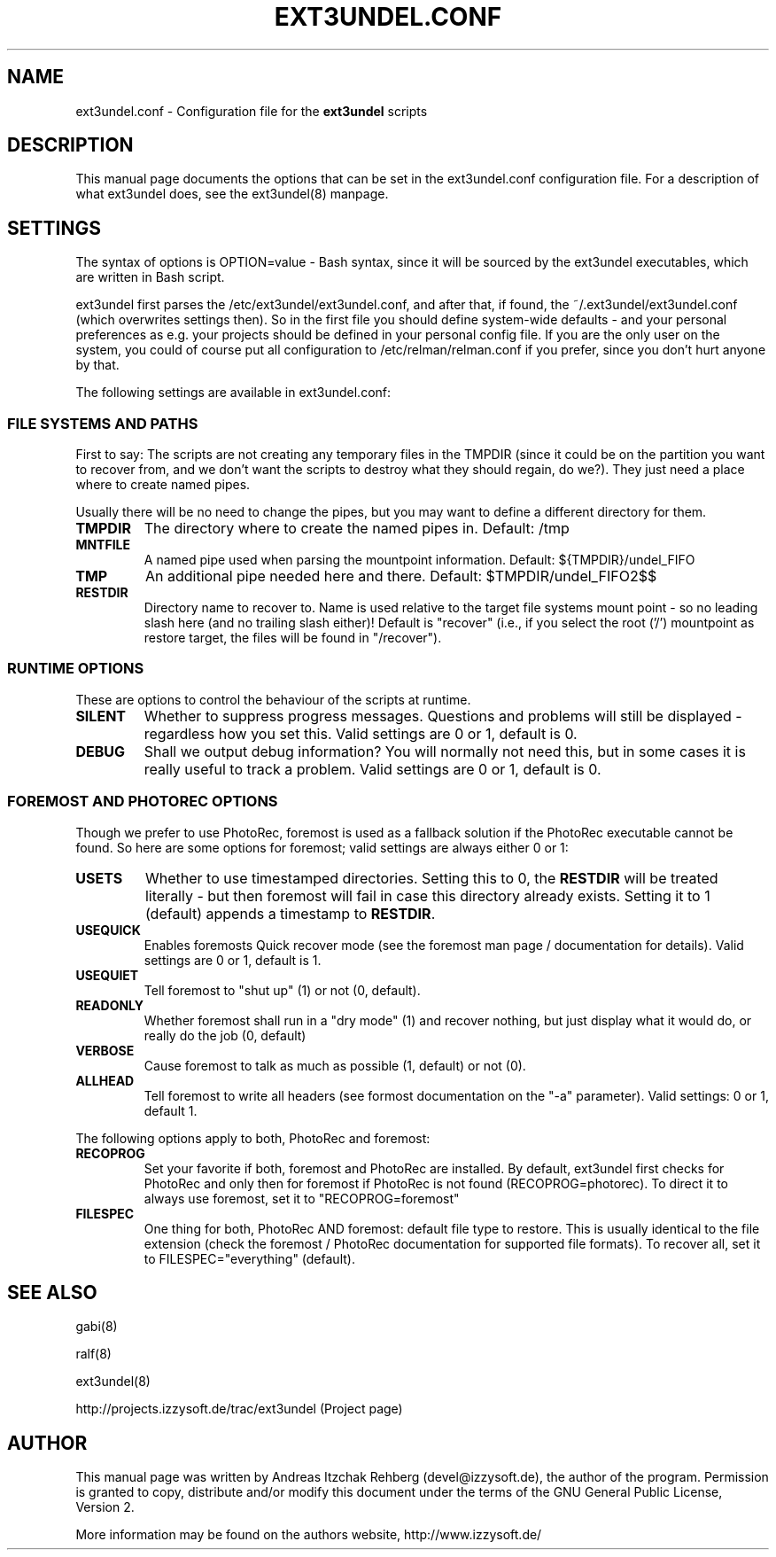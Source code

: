 .TH "EXT3UNDEL.CONF" "5" "23 June 2008"
.SH "NAME" 
ext3undel.conf \- Configuration file for the \fBext3undel\fR scripts
.SH "DESCRIPTION" 
.PP 
This manual page documents the options that can be set in the ext3undel.conf
configuration file. For a description of what ext3undel does, see the
ext3undel(8) manpage.

.SH "SETTINGS" 
.PP 
The syntax of options is OPTION=value - Bash syntax, since it will be sourced
by the ext3undel executables, which are written in Bash script.

ext3undel first parses the /etc/ext3undel/ext3undel.conf, and after that, if
found, the ~/.ext3undel/ext3undel.conf (which overwrites settings then). So in
the first file you should define system-wide defaults - and your personal
preferences as e.g. your projects should be defined in your personal config
file. If you are the only user on the system, you could of course put all
configuration to /etc/relman/relman.conf if you prefer, since you don't hurt
anyone by that.

.PP
The following settings are available in ext3undel.conf:

.SS "FILE SYSTEMS AND PATHS"
First to say: The scripts are not creating any temporary files in the TMPDIR
(since it could be on the partition you want to recover from, and we don't want
the scripts to destroy what they should regain, do we?). They just need a place
where to create named pipes.

Usually there will be no need to change the pipes, but you may want to define
a different directory for them.

.IP "\fBTMPDIR\fR"
The directory where to create the named pipes in. Default: /tmp

.IP "\fBMNTFILE\fR"
A named pipe used when parsing the mountpoint information. Default:
${TMPDIR}/undel_FIFO

.IP "\fBTMP\fR"
An additional pipe needed here and there. Default: $TMPDIR/undel_FIFO2$$

.IP "\fBRESTDIR\fR"
Directory name to recover to. Name is used relative to the target file systems
mount point - so no leading slash here (and no trailing slash either)!
Default is "recover" (i.e., if you select the root ('/') mountpoint as
restore target, the files will be found in "/recover").

.SS "RUNTIME OPTIONS"
These are options to control the behaviour of the scripts at runtime.

.IP "\fBSILENT\fR"
Whether to suppress progress messages. Questions and problems will still be
displayed - regardless how you set this. Valid settings are 0 or 1, default
is 0.

.IP "\fBDEBUG\fR"
Shall we output debug information? You will normally not need this, but in some
cases it is really useful to track a problem. Valid settings are 0 or 1,
default is 0.

.SS "FOREMOST AND PHOTOREC OPTIONS"
Though we prefer to use PhotoRec, foremost is used as a fallback solution if
the PhotoRec executable cannot be found. So here are some options for foremost;
valid settings are always either 0 or 1:

.IP "\fBUSETS\fR"
Whether to use timestamped directories. Setting this to 0, the \fBRESTDIR\fR
will be treated literally - but then foremost will fail in case this directory
already exists. Setting it to 1 (default) appends a timestamp to \fBRESTDIR\fR.

.IP "\fBUSEQUICK\fR"
Enables foremosts Quick recover mode (see the foremost man page / documentation
for details). Valid settings are 0 or 1, default is 1.

.IP "\fBUSEQUIET\fR"
Tell foremost to "shut up" (1) or not (0, default).

.IP "\fBREADONLY\fR"
Whether foremost shall run in a "dry mode" (1) and recover nothing, but just
display what it would do, or really do the job (0, default)

.IP "\fBVERBOSE\fR"
Cause foremost to talk as much as possible (1, default) or not (0).

.IP "\fBALLHEAD\fR"
Tell foremost to write all headers (see formost documentation on the "-a"
parameter). Valid settings: 0 or 1, default 1.

.P
The following options apply to both, PhotoRec and foremost:

.IP "\fBRECOPROG\fR"
Set your favorite if both, foremost and PhotoRec are installed. By default,
ext3undel first checks for PhotoRec and only then for foremost if PhotoRec
is not found (RECOPROG=photorec). To direct it to always use foremost, set
it to "RECOPROG=foremost"

.IP "\fBFILESPEC\fR"
One thing for both, PhotoRec AND foremost: default file type to restore. This is
usually identical to the file extension (check the foremost / PhotoRec
documentation for supported file formats). To recover all, set it to
FILESPEC="everything" (default).

.SH "SEE ALSO" 
.PP 
gabi(8)

ralf(8)

ext3undel(8)

http://projects.izzysoft.de/trac/ext3undel (Project page)

.SH "AUTHOR" 
.PP 
This manual page was written by Andreas Itzchak Rehberg (devel@izzysoft.de),
the author of the program. Permission is granted to copy, distribute and/or
modify this document under the terms of the GNU General Public License,
Version 2.

More information may be found on the authors website, http://www.izzysoft.de/
 
